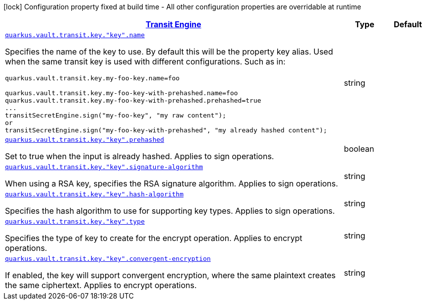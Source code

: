 [.configuration-legend]
icon:lock[title=Fixed at build time] Configuration property fixed at build time - All other configuration properties are overridable at runtime
[.configuration-reference, cols="80,.^10,.^10"]
|===

h|[[quarkus-vault-config-group-config-vault-transit-config_quarkus.vault.transit]]link:#quarkus-vault-config-group-config-vault-transit-config_quarkus.vault.transit[Transit Engine]

h|Type
h|Default

a| [[quarkus-vault-config-group-config-vault-transit-config_quarkus.vault.transit.key.-key-.name]]`link:#quarkus-vault-config-group-config-vault-transit-config_quarkus.vault.transit.key.-key-.name[quarkus.vault.transit.key."key".name]`

[.description]
--
Specifies the name of the key to use. By default this will be the property key alias. Used when
the same transit key is used with different configurations. Such as in:
```
quarkus.vault.transit.key.my-foo-key.name=foo

quarkus.vault.transit.key.my-foo-key-with-prehashed.name=foo
quarkus.vault.transit.key.my-foo-key-with-prehashed.prehashed=true
...
transitSecretEngine.sign("my-foo-key", "my raw content");
or
transitSecretEngine.sign("my-foo-key-with-prehashed", "my already hashed content");
```
--|string 
|


a| [[quarkus-vault-config-group-config-vault-transit-config_quarkus.vault.transit.key.-key-.prehashed]]`link:#quarkus-vault-config-group-config-vault-transit-config_quarkus.vault.transit.key.-key-.prehashed[quarkus.vault.transit.key."key".prehashed]`

[.description]
--
Set to true when the input is already hashed. Applies to sign operations.
--|boolean 
|


a| [[quarkus-vault-config-group-config-vault-transit-config_quarkus.vault.transit.key.-key-.signature-algorithm]]`link:#quarkus-vault-config-group-config-vault-transit-config_quarkus.vault.transit.key.-key-.signature-algorithm[quarkus.vault.transit.key."key".signature-algorithm]`

[.description]
--
When using a RSA key, specifies the RSA signature algorithm. Applies to sign operations.
--|string 
|


a| [[quarkus-vault-config-group-config-vault-transit-config_quarkus.vault.transit.key.-key-.hash-algorithm]]`link:#quarkus-vault-config-group-config-vault-transit-config_quarkus.vault.transit.key.-key-.hash-algorithm[quarkus.vault.transit.key."key".hash-algorithm]`

[.description]
--
Specifies the hash algorithm to use for supporting key types. Applies to sign operations.
--|string 
|


a| [[quarkus-vault-config-group-config-vault-transit-config_quarkus.vault.transit.key.-key-.type]]`link:#quarkus-vault-config-group-config-vault-transit-config_quarkus.vault.transit.key.-key-.type[quarkus.vault.transit.key."key".type]`

[.description]
--
Specifies the type of key to create for the encrypt operation. Applies to encrypt operations.
--|string 
|


a| [[quarkus-vault-config-group-config-vault-transit-config_quarkus.vault.transit.key.-key-.convergent-encryption]]`link:#quarkus-vault-config-group-config-vault-transit-config_quarkus.vault.transit.key.-key-.convergent-encryption[quarkus.vault.transit.key."key".convergent-encryption]`

[.description]
--
If enabled, the key will support convergent encryption, where the same plaintext creates the same ciphertext. Applies to encrypt operations.
--|string 
|

|===